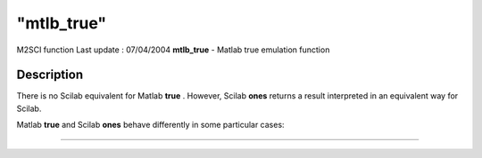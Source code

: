 ====
"mtlb_true"
====

M2SCI function Last update : 07/04/2004
**mtlb_true** - Matlab true emulation function



Description
~~~~~~~~~~~

There is no Scilab equivalent for Matlab **true** . However, Scilab
**ones** returns a result interpreted in an equivalent way for Scilab.

Matlab **true** and Scilab **ones** behave differently in some
particular cases:

****
